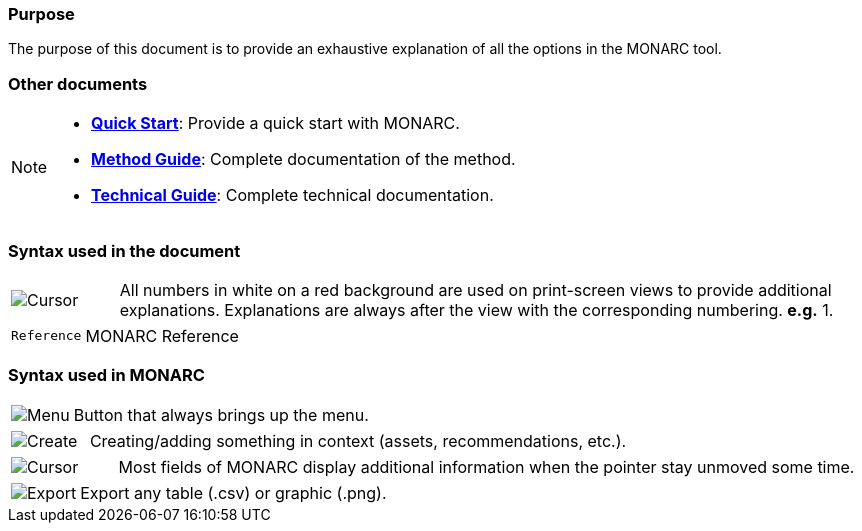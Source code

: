 === Purpose

The purpose of this document is to provide an exhaustive explanation of all the options in the MONARC tool.

=== Other documents

[NOTE]
===============================================
* link:/quick-start[*Quick Start*]: Provide a quick start with MONARC.
* link:/method-guide[*Method Guide*]: Complete documentation of the
method.
* link:/technical-guide[*Technical Guide*]: Complete technical
documentation.
===============================================

=== Syntax used in the document

[cols="^,7a",grid="none",frame="none",valign="middle"]
|====
|image:Step.png[Cursor] |All numbers in white on a red background are used on print-screen views to provide additional explanations. Explanations are always after the view with the corresponding numbering. *e.g.* 1.
|====
[cols="^a,7a",grid="none",frame="none",valign="middle"]
|====
|`Reference` |MONARC Reference
|====

=== Syntax used in MONARC

[cols="^,7a",grid="none",frame="none",valign="middle"]
|====
|image:Menu.png[Menu]| Button that always brings up the menu.
|====
[cols="^,7a",grid="none",frame="none",valign="middle"]
|====
|image:CreateButton.png[Create] |Creating/adding something in context (assets, recommendations, etc.).
|====
[cols="^,7a",grid="none",frame="none",valign="middle"]
|====
|image:Cursor.png[Cursor] |Most fields of MONARC display additional information when the pointer stay unmoved some time.
|====
[cols="^,7a",grid="none",frame="none",valign="middle"]
|====
|image:IconExport.png[Export] |Export any table (.csv) or graphic (.png).
|====
<<<
